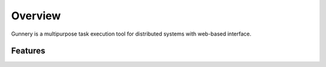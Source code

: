 Overview
^^^^^^^^

Gunnery is a multipurpose task execution tool for distributed systems with web-based interface.

Features
~~~~~~~~

.. glossary::

    Support for wide variety of tools
        Thanks to simple design it's possible to integrate with tools like capistrano, ant, phing, fabric, make, or puppet

    Designed for distributed systems
        Handles multi-environment applications with many servers

    Usable for deployment, service control, backups
        Almost any command executed in shell can be turned into Gunnery task

    Secure remote execution
        Certificate based authentication provides secure access to your network

    Web-based interface
        Clear, responsive interface pleases eye and enables usage on mobile devices

    User notifications
        Team members will be notified when tasks are executed

